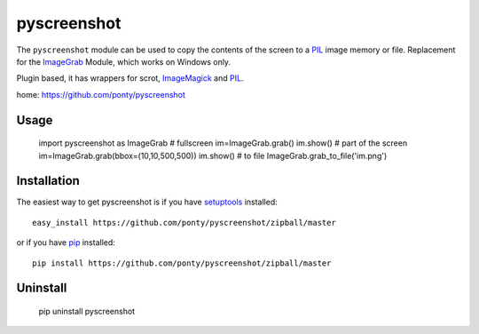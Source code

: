 ============
pyscreenshot
============

The ``pyscreenshot`` module can be used to copy 
the contents of the screen to a PIL_ image memory or file.
Replacement for the ImageGrab_ Module, which works on Windows only.

Plugin based, it has wrappers for scrot, ImageMagick_ and PIL_.

home: https://github.com/ponty/pyscreenshot

Usage
------------

	import pyscreenshot as ImageGrab
	# fullscreen
	im=ImageGrab.grab()
	im.show()
	# part of the screen		
	im=ImageGrab.grab(bbox=(10,10,500,500))
	im.show()
	# to file
	ImageGrab.grab_to_file('im.png')

Installation
------------

The easiest way to get pyscreenshot is if you have setuptools_ installed::

    easy_install https://github.com/ponty/pyscreenshot/zipball/master

or if you have pip_ installed::

    pip install https://github.com/ponty/pyscreenshot/zipball/master

Uninstall
---------

    pip uninstall pyscreenshot



.. _setuptools: http://peak.telecommunity.com/DevCenter/EasyInstall
.. _pip: http://pip.openplans.org/
.. _ImageGrab: http://www.pythonware.com/library/pil/handbook/imagegrab.htm
.. _PIL: http://www.pythonware.com/library/pil/
.. _ImageMagick: http://www.imagemagick.org/script/index.php
